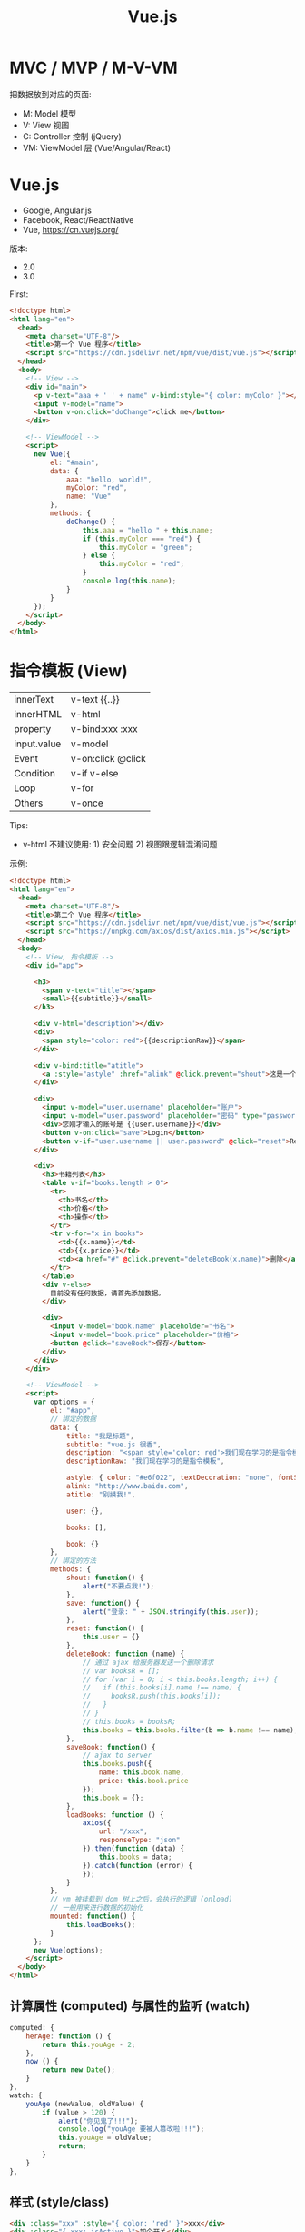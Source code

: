 #+TITLE: Vue.js


* MVC / MVP / M-V-VM

把数据放到对应的页面:
- M: Model 模型
- V: View 视图
- C: Controller 控制 (jQuery)
- VM: ViewModel 层 (Vue/Angular/React)

* Vue.js

- Google, Angular.js
- Facebook, React/ReactNative
- Vue, https://cn.vuejs.org/

版本:
- 2.0
- 3.0

First:
#+begin_src html
  <!doctype html>
  <html lang="en">
    <head>
      <meta charset="UTF-8"/>
      <title>第一个 Vue 程序</title>
      <script src="https://cdn.jsdelivr.net/npm/vue/dist/vue.js"></script>
    </head>
    <body>
      <!-- View -->
      <div id="main">
        <p v-text="aaa + ' ' + name" v-bind:style="{ color: myColor }"></p>
        <input v-model="name">
        <button v-on:click="doChange">click me</button>
      </div>

      <!-- ViewModel -->
      <script>
        new Vue({
            el: "#main",
            data: {
                aaa: "hello, world!",
                myColor: "red",
                name: "Vue"
            },
            methods: {
                doChange() {
                    this.aaa = "hello " + this.name;
                    if (this.myColor === "red") {
                        this.myColor = "green";
                    } else {
                        this.myColor = "red";
                    }
                    console.log(this.name);
                }
            }
        });
      </script>
    </body>
  </html>
#+end_src

* 指令模板 (View)

| innerText   | v-text  {{..}}     |
| innerHTML   | v-html             |
| property    | v-bind:xxx  :xxx   |
| input.value | v-model            |
| Event       | v-on:click  @click |
| Condition   | v-if v-else        |
| Loop        | v-for              |
| Others      | v-once             |

Tips:
- v-html 不建议使用: 1) 安全问题 2) 视图跟逻辑混淆问题

示例:
#+begin_src html
  <!doctype html>
  <html lang="en">
    <head>
      <meta charset="UTF-8"/>
      <title>第二个 Vue 程序</title>
      <script src="https://cdn.jsdelivr.net/npm/vue/dist/vue.js"></script>
      <script src="https://unpkg.com/axios/dist/axios.min.js"></script>
    </head>
    <body>
      <!-- View, 指令模板 -->
      <div id="app">

        <h3>
          <span v-text="title"></span>
          <small>{{subtitle}}</small>
        </h3>

        <div v-html="description"></div>
        <div>
          <span style="color: red">{{descriptionRaw}}</span>
        </div>

        <div v-bind:title="atitle">
          <a :style="astyle" :href="alink" @click.prevent="shout">这是一个超链接</a>
        </div>

        <div>
          <input v-model="user.username" placeholder="账户">
          <input v-model="user.password" placeholder="密码" type="password" @keydown.13="save">
          <div>您刚才输入的账号是 {{user.username}}</div>
          <button v-on:click="save">Login</button>
          <button v-if="user.username || user.password" @click="reset">Reset</button>
        </div>

        <div>
          <h3>书籍列表</h3>
          <table v-if="books.length > 0">
            <tr>
              <th>书名</th>
              <th>价格</th>
              <th>操作</th>
            </tr>
            <tr v-for="x in books">
              <td>{{x.name}}</td>
              <td>{{x.price}}</td>
              <td><a href="#" @click.prevent="deleteBook(x.name)">删除</a></td>
            </tr>
          </table>
          <div v-else>
            目前没有任何数据，请首先添加数据。
          </div>

          <div>
            <input v-model="book.name" placeholder="书名">
            <input v-model="book.price" placeholder="价格">
            <button @click="saveBook">保存</button>
          </div>
        </div>
      </div>

      <!-- ViewModel -->
      <script>
        var options = {
            el: "#app",
            // 绑定的数据
            data: {
                title: "我是标题",
                subtitle: "vue.js 很香",
                description: "<span style='color: red'>我们现在学习的是指令模板</span>",
                descriptionRaw: "我们现在学习的是指令模板",

                astyle: { color: "#e6f022", textDecoration: "none", fontSize: "20px" },
                alink: "http://www.baidu.com",
                atitle: "别摸我!",

                user: {},

                books: [],

                book: {}
            },
            // 绑定的方法
            methods: {
                shout: function() {
                    alert("不要点我!");
                },
                save: function() {
                    alert("登录: " + JSON.stringify(this.user));
                },
                reset: function() {
                    this.user = {}
                },
                deleteBook: function (name) {
                    // 通过 ajax 给服务器发送一个删除请求
                    // var booksR = [];
                    // for (var i = 0; i < this.books.length; i++) {
                    //   if (this.books[i].name !== name) {
                    //     booksR.push(this.books[i]);
                    //   }
                    // }
                    // this.books = booksR;
                    this.books = this.books.filter(b => b.name !== name);
                },
                saveBook: function() {
                    // ajax to server
                    this.books.push({
                        name: this.book.name,
                        price: this.book.price
                    });
                    this.book = {};
                },
                loadBooks: function () {
                    axios({
                        url: "/xxx",
                        responseType: "json"
                    }).then(function (data) {
                        this.books = data;
                    }).catch(function (error) {
                    });
                }
            },
            // vm 被挂载到 dom 树上之后，会执行的逻辑 (onload)
            // 一般用来进行数据的初始化
            mounted: function() {
                this.loadBooks();
            }
        };
        new Vue(options);
      </script>
    </body>
  </html>
#+end_src

** 计算属性 (computed) 与属性的监听 (watch)

#+begin_src js
  computed: {
      herAge: function () {
          return this.youAge - 2;
      },
      now () {
          return new Date();
      }
  },
  watch: {
      youAge (newValue, oldValue) {
          if (value > 120) {
              alert("你见鬼了!!!");
              console.log("youAge 要被人篡改啦!!!");
              this.youAge = oldValue;
              return;
          }
      }
  },
#+end_src

** 样式 (style/class)

#+begin_src html
  <div :class="xxx" :style="{ color: 'red' }">xxx</div>
  <div :class="{ xxx: isActive }">加个开关</div>
#+end_src

** 条件判断 (v-if/v-else-if/v-else/v-show)

- 默认情况下，Vue 会尽可能复用一些元素
- 我们可以将 key 添加到某些节点上，这样，不同 key 的节点就不存在被混用的可能

#+begin_src html
  <!-- 1. 带指令的模板 -->
  <div id="app">
    <template v-if="isLogin">
      <h4>欢迎您，xxx (<a href="#" @click.prevent="doLogout">注销</a>) 。您可以享受下面服务:</h4>
      <p>洗衣服</p>
      <p>吃早餐</p>
    </template>
    <template v-else>
      <p>请您 <a href="#" @click.prevent="doLogin">登录</a></p>
      <p>如果没有账号，请您 <a href="#">注册</a></p>
    </template>
  </div>

  <!-- 2. 创建 Vue 对象 (ViewModel) -->
  <script>
    var vm = new Vue({
        el: "#app",
        data: {
            isLogin: false
        },
        methods: {
            doLogin () {
                this.isLogin = true;
            },
            doLogout () {
                this.isLogin = false;
            }
        }
    });
  </script>
#+end_src

** 循环迭代 (v-for)

#+begin_src html
  <ul id="example-2">
    <li v-for="(item, index) in items">
      {{ parentMessage }} - {{ index }} - {{ item.message }}
    </li>
  </ul>

  <ul>
    <li v-for="(v, k) in xiaoming">{{k}} 它的值是 {{v}}</li>
  </ul>

  <script>
    data: {
        isLogin: false,
        xiaoming: {
            name: "小明",
            age: 18,
            tel: 110,
            weixin: "woyebuzhidao"
        }
    },
  </script>
#+end_src

使用 key，不出错:
#+begin_src html
  <div v-for="item in items" v-bind:key="item.id">
    <!-- 内容 -->
  </div>
#+end_src

** 事件 (v-on)

#+begin_src html
  <button v-on:click="greet">按钮</button>

  <button v-on:click="greet($event)">按钮</button>
  <button v-on:click="hi(3)">按钮</button>
  <button v-on:click="hi(3, $event)">按钮</button>
  <button v-on:click="console.log(name)">按钮</button>

  <button @click="hi(3)">按钮</button>

  <input v-on:keyup.13="submit">
  <input v-on:keyup.enter="submit">
  <input v-on:keyup.enter.ctrl="submit">
  <input v-on:keyup.enter.ctrl.exact="submit">
  <input v-on:keyup.enter.ctrl.exact.stop="submit">

  <script>
    new Vue({
      data: {
        name: "tom";
      },
      methods: {
        greet: function (event) {
          console.log("hello, ", this.name);
        },
        hi: function (times, event) {
          for (let i = 0; i < times; i++) {
            console.log("hello");
            console.log(event);
          }
        }
      }
    });
  </script>
#+end_src

** 表单绑定 (v-model，双向绑定)

#+begin_src html
  <input v-model="message" placeholder="edit me">
  <p>Message is: {{ message }}</p>
#+end_src

更多例子:

https://cn.vuejs.org/v2/guide/forms.html

* VM 实例
** 生命周期的钩子

#+begin_src html
  <!-- 1. 带指令的模板 -->
  <div id="app">
    <h1>hello world (age: {{age}})</h1>
    <button @click="xxx">点我</button>
  </div>

  <!-- 2. 创建 Vue 对象 (ViewModel) -->
  <script>
    var vm = new Vue({
        el: "#app",
        data: {
            name: "xiaoming",
            age: 18,
            addr: "guangdong"
        },
        methods: {
            xxx () {
                alert(vm.name);
            }
        },
        beforeCreate () {
            console.log("我在 vm 创建之前");
        },
        mounted () {
            console.log("我在 vm 被挂载之后执行");
        },
        created () {
            console.log("我在 vm 被创建之后执行");
        },
        beforeUpdate (x) {
            console.log("修改之前", x);
        },
        updated () {
            console.log("有东西被修改");
        }
    });

    console.log(vm);
    console.log(vm.name);
    console.log(vm.age);
    console.log(vm.$el);
    console.log(vm.$data);
  </script>
#+end_src

* 组件 (Component)

好有一比啊，组件就是一种特殊的函数:
- 都有名字
- 都用来封装一定逻辑，达到复用目的
- 都可以有入参、有返回值

** 基本示例

封装的 my-title 组件:
#+begin_src js
  // 创建一个函数，名字为 xxx: funtion (xxxx) {}
  // 创建一个组件，名字为 my-title，返回的是一个 Vue 对象
  Vue.component("my-title", {
      props: ["title"],
      template: `<header :style="myHeader">
                   <h1>{{title}}</h1>
                   <div>
                      <span v-for="m in menus" style="margin-left: 1em">
                        <a :href="m.href">{{m.title}}</a>
                      </span>
                   </div>
                 </header>`,
      data: function () {
          return {
              myHeader: {
                  marginBottom: "2em",
                  paddingBottom: "2em",
                  borderBottom: "1px solid grey"
              },
              menus: [
                  { title: "首页", href: "#" },
                  { title: "百度", href: "http://www.baidu.com" },
                  { title: "谷歌", href: "http://www.google.com" },
                  { title: "腾讯", href: "http://www.qq.com" }
              ]
          }
      },
      methods: {
          xxx: function () {
              alert("hello world");
          }
      },
      created: function () {
          console.log("my-title created");
      }
  });
#+end_src

在页面中使用组件:
#+begin_src html
  <!doctype html>
  <html lang="en">
    <head>
      <meta charset="UTF-8"/>
      <title>组件的使用</title>
      <script src="https://cdn.jsdelivr.net/npm/vue/dist/vue.min.js"></script>
      <script src="my-title.js"></script>
    </head>
    <body>
      <div id="app">
        <my-title title="特朗普"></my-title>
        <section>
          {{content}}
        </section>
        <my-title title="瞌睡虫"></my-title>
        <my-title :title="ttt"></my-title>
      </div>

      <script>
        new Vue({
            el: "#app",
            data: {
                content: "特朗普宣布自己胜选",
                ttt: "我是特朗普，请支持我"
            }
        });
      </script>
    </body>
  </html>
#+end_src

** 数据的交互

- 往里传数据: props/slot
- 向外发信号: $emit
- 只能由父子之间进行，逐层传递

#+begin_src html
  <my-blog :blogs="blogs" a=22 b=333
           title="<h3>xx</h3>"></my-blog>

  <my-blog :blogs="blogs" a=22 b=333>
    <div>
      <h3>{{xxx}}</h3>
      <h5>{{副标题}}</h5>
    </div>
  </my-blog>

  <script>
    Vue.component('my-blog', {
        props: ["a", "b", "blogs"],
        template: `<div><slot></slot><p>...</p></div>`;
    });
  </script>
#+end_src

alert-box 1:
#+begin_src html
  <script>
    Vue.component('alert-box', {
        props: [ "body" ],
        template: `
          <div class="demo-alert-box">
            <strong>Error!</strong>
            {{body}}
          </div>`
    });
  </script>

  <alert-box body="NullPointException"></alert-box>
#+end_src

alert-box 2:
#+begin_src html
  <script>
    Vue.component('alert-box', {
        template: `
          <div class="demo-alert-box">
            <strong>Error!</strong>
            <slot></slot>
          </div>`
    });
  </script>

  <alert-box>
    Something bad happened.
  </alert-box>
#+end_src

** 全局 vs 局部

全局:
#+begin_src html
  <div id="app" class="xxxx">
    <aaa></aaa>
  </div>

  <script>
    Vue.component('aaa', {
        template: `<p>hello, world</p>`,
        data: function() {
            return {
            }
        }
    });

    Vue.component('aaa', {
        template: `<p>hello, vue</p>`,
        data: function() {
            return {
            }
        }
    });

    new Vue({
        el: "#app",
        data: {
        }
    });
    </script>
#+end_src

局部:
#+begin_src html
  <div id="app" class="xxxx">
    <aaa></aaa>
    <bbb></bbb>
  </div>

  <script>
    var a = {
        template: `<p>hello, world</p>`,
        data: function() {
            return {
            }
        }
    };

    var b = {
        template: `<p>hello, vue</p>`,
        data: function() {
            return {
            }
        }
    };

    new Vue({
        el: "#app",
        data: {
        },
        components: {
            "aaa": a,
            "bbb": b
        }
    });
    </script>
#+end_src

模块 + 组件:
#+begin_src html
  <div id="app" class="xxxx">
    <aaa></aaa>
    <bbb></bbb>
  </div>

  <script type="module">
    import aaa from "./components/aaa.js";
    import bbb from "./components/bbb.js";

    new Vue({
        el: "#app",
        data: {
        },
        components: {
            "aaa": aaa,
            bbb
        }
    });
  </script>
#+end_src

#+begin_src js
  // components/aaa.js
  // 封装了单独的 aaa 组件
  export default {
      template: `<p>hello, world</p>`,
      data: function() {
          return {
          }
      }
  };
#+end_src

#+begin_src js
  // components/bbb.js
  // 封装了 bbb 组件的模块/文件
  export default {
      template: `<p>hello, vue</p>`,
      data: function() {
          return {
          }
      }
  };

#+end_src

** 内置组件
*** <component> 动态组件

#+begin_src html
  <div id="app" class="xxxx">
    <div>
      <a href="#" @click="compName = 'aaa'">第一个页面</a>
      <a href="#" @click="compName = 'bbb'">第二个页面</a>
      <a href="#" @click="compName = 'ccc'">第三个页面</a>
    </div>
    <div>
      <component :is="compName"></component>
      <!-- <aaa></aaa> -->
    </div>
  </div>

  <script type="module">
    var aaa = {
        template: `<div>
           <h1>first</h1>
           <input>
         </div>`,
        data: function() { return {} }
    };
    var bbb = {
        template: "<h1>我是老二</h1>",
        data: function() { return {} }
    };
    var ccc = {
        template: "<h1>我是小三</h1>",
        data: function() { return {} }
    };

    new Vue({
        el: "#app",
        components: { aaa, bbb, ccc }, // { aaa: aaa, bbb: bbb, ccc: ccc }
        data: {
            compName: "aaa"
        },
        methods: {
        }
    });
    </script>

#+end_src

*** <keep-alive> 保持状态

切换走的时候，保留组件的内部状态:
#+begin_src html
  <keep-alive>
    <component :is="compName"></component>
  </keep-alive>
#+end_src

*** <transition> 动画效果

#+begin_src html
  <style>
    #app {
        width: 450px;
        margin: 1em auto;
    }
    .fade-enter-active, .fade-leave-active {
        transition: opacity 0.1s;
    }
    .fade-enter, .fade-leave-to {
        opacity: 0;
    }
  </style>

  <div id="demo">
    <button v-on:click="show = !show">Toggle</button>

    <transition name="fade">
      <p style="border: 1px solid #333; background: #eee" v-if="show">hello</p>
    </transition>
  </div>

  <script type="module">
    new Vue({
        el: '#demo',
        data: {
            show: true
        }
    });
  </script>
#+end_src

*** <template> 编组

#+begin_src html
  <template v-if="isShow">
    <h1>Title</h1>
    <p>Paragraph 1</p>
    <p>Paragraph 2</p>
  </template>
#+end_src

* SPA (Single Page Application)
** v-if/v-show

#+begin_src html
  <template>
    <div id="app">
      <div>
        <el-button @click="currentComp = '/home'">显示首页</el-button>
        <el-button @click="currentComp = '/post'">显示详情页面</el-button>
        <el-button @click="currentComp = ''">其他乱七八糟</el-button>
      </div>
      <hr>

      <!-- 切换显示 -->
      <Home v-if="currentComp === '/home'"></Home>
      <Post v-else-if="currentComp === '/post'"></Post>
      <div v-else>您没有任何权限</div>
    </div>
  </template>

  <script>
    data() {
        return {
            currentComp: "/post"
        }
    }
  </script>
#+end_src

** <component>

#+begin_src html
  <template>
    <div id="app">
      <div>
        <el-button @click="currentComp = 'Home'">显示首页</el-button>
        <el-button @click="currentComp = 'Post'">显示详情页面</el-button>
        <el-button @click="currentComp = ''">其他乱七八糟</el-button>
      </div>
      <hr>

      <!-- 切换显示 -->
      <component :is="currentComp"></component>
    </div>
  </template>

  <h3 @click="$parent.currentComp = 'Post'">{{post.title}}</h3>
#+end_src

** Vue-Router

https://router.vuejs.org/zh/

*** 准备工作

- 首先，在项目中下载 vue-router:
  #+begin_src sh
    cd myblog/client
    npm install vue-router
  #+end_src
- 其次，创建一个文件 plugins/vue-router.js:
  #+begin_src js
    import Vue from 'vue'
    import VueRouter from 'vue-router'

    Vue.use(VueRouter)
  #+end_src
- 最后，在 main.js 里添加:
  #+begin_src js
    import './plugins/vue-router'
  #+end_src

*** 定义路由规则

router.js:
#+begin_src js
  import VueRouter from "vue-router";
  import Home from "./pages/Home";
  import Post from "./pages/Post";

  // 路由规则，返回路由对象
  export default new VueRouter({
      routes: [
          {
              path: "/home", component: Home
          },
          {
              path: "/post/:id", component: Post
          }
      ]
  });
#+end_src

*** 启用路由

main.js
#+begin_src js
  import './plugins/vue-router'
  import router from './routes'

  new Vue({
      router, // 等同于 router: router
      render: h => h(App),
  }).$mount('#app')
#+end_src

*** 使用路由

#+begin_src html
  <template>
    <div id="app">
      <h3>使用 router-view 定义路由的出口，即指定的组件要渲染到这里</h3>
      <router-view></router-view>
    </div>
  </template>
#+end_src

#+begin_src html
  <template>
    <div id="app">
      <!-- 第一种使用方式，在当前位置渲染一个跳转到指定路由的超链接 -->
      <router-link to="/post/33">进入详情页面</router-link>
      <!-- 第二种使用方式，使用事件的方式指定路由跳转 -->
      <div @click="$router.back()">后退</div>
      <div @click="$router.push('/post/33')">跳转到 33 的详情页面</div>
    </div>
  </template>
#+end_src

* 第三方组件库

- iView
- Element UI
- Ant Design

** ElementUI

#+begin_src html
  <div id="app">
    <el-button @click="visible = true">按钮</el-button>
    <el-dialog :visible.sync="visible" title="Hello world">
      <p>欢迎使用 Element</p>
    </el-dialog>

    <el-carousel height="150px">
      <el-carousel-item v-for="item in 4" :key="item" type="card">
        <h3>{{ item }}</h3>
      </el-carousel-item>
    </el-carousel>

    <el-table :data="tableData"
              stripe border
              style="width: 100%">
      <el-table-column type="selection"width="55"></el-table-column>
      <el-table-column prop="name" label="姓名" width="180"></el-table-column>
      <el-table-column prop="date" label="日期" width="180" sortable></el-table-column>
      <el-table-column prop="address" label="地址"></el-table-column>
    </el-table>

    <el-button @click="shanchu">删除 wangdahu</el-button>
  </div>

  <script type="module">
    new Vue({
        el: '#app',
        data: {
            visible: false,
            tableData: [
                {
                    date: '2016-05-02',
                    name: '王小虎',
                    address: '上海市普陀区金沙江路 1518 弄'
                }, {
                    date: '2016-05-04',
                    name: '王小虎',
                    address: '上海市普陀区金沙江路 1517 弄'
                }, {
                    date: '2016-05-01',
                    name: '王小虎',
                    address: '上海市普陀区金沙江路 1519 弄'
                }, {
                    date: '2016-05-03',
                    name: 'wangdahu',
                    address: '上海市普陀区金沙江路 1516 弄'
                }
            ]
        },
        methods: {
            shanchu: function () {
                this.tableData = this.tableData.filter(e => e.name != "wangdahu");
            },
            handleCurrentChange: function (a, b) {
                this.tableData = this.tableData.filter(e => e.name != a.name);
            }
        }
    });
  </script>
#+end_src

* Vue-Cli

https://cli.vuejs.org/zh/guide/

基本使用:
#+begin_src sh
  # 首先，需要下载并安装 nodejs。安装完 nodejs 后，在命令行窗口就可以使用两个命令了: node, npm
  # npm (node package manager) 是一个项目和包管理工具

  # 其次，使用 npm 下载并安装 vue 脚手架。安装完之后，你会得到一个 vue 命令
  npm install -g @vue/cli  # 注意，不要落下 -g，这个的意思是安装为全局命令

  # 然后，就可以使用 vue 命令做你想做的事情了

  ## 创建项目
  vue create xxx

  ## 为项目添加外部插件
  vue add axios
  vue add element
  vue add router
  vue add vuex

  ## 启动开发服务器
  cd xxx
  npm run serve

  ## 将源代码打包，并准备部署
  npm run build
#+end_src

另外，你可以在项目的目录下面添加 vue.config.js 文件，来配置脚手架的行为。
这个文件默认是不存在的，因为，脚手架是基于开箱即用的理念，即使没有这个配置文件，那么也会按照默认的选项正常运行。
但如果你对默认的选项不满意，就可以在 vue.config.js 中添加自己的配置内容了 ([[https://cli.vuejs.org/zh/config/#%E5%85%A8%E5%B1%80-cli-%E9%85%8D%E7%BD%AE][配置参考]])。

vue.config.js:
#+begin_src js
  module.exports = {
    publicPath: "./",   // 让生成的 dist/index.html 中的引入路径以 ./ 开始
    outputDir: "dist2", // 构建文件夹，默认为 dist，可以改成其他的
    devServer: {
      port: 8989,       // 通过添加这个，可以修改端口号
      proxy: {...},     // 配置代理，一般用来进行跨域请求的设置
    }
  };
#+end_src

另外，一些全局性的参数，需要配置在 package.json 文件夹中。这是项目的主配置文件，跟脚手架没关系。
比如，配置 eslint rules 和项目依赖的插件等，略过不提。

* [示例] Todo List

#+begin_src html
  <!DOCTYPE html>
  <html lang="en">
    <head>
      <meta charset="UTF-8">
      <title>使用 Vue 实现的 TODO-LIST</title>
      <script src="https://cdn.jsdelivr.net/npm/vue/dist/vue.min.js"></script>
      <script src="https://unpkg.com/axios/dist/axios.min.js"></script>
      <style>
        ,* {
            box-sizing: border-box;
        }
        body {
            background: linear-gradient(to bottom, black, white, grey);
        }
        #app {
            width: 500px;
            margin: 1em auto;
            background: white;
            padding: 1em;
        }
        input {
            border: 0;
            outline: 0;
            border-bottom: 1px solid grey;
            width: 100%;
            padding: 8px 12px;
        }
        input:hover {
            border-bottom: 1px solid blue;
        }
        .task-todo, .task-done {
            display: flex;
        }
        .task-todo p, .task-done div {
            flex: 1;
        }
        button {
            flex: 0 0 50px;
            height: 25px;
            border: 0;
            outline: 0;
            color: white;
            background: linear-gradient(70deg, red, green, blue);
            padding: 5px 10px;
            margin-left: 1em;
        }
        button:hover {
            background: linear-gradient(to right, green, blue, yellow);
        }
      </style>
    </head>
    <body>

      <div id="app">
        <header>
          <h3>任务列表 (todo-list)</h3>
        </header>

        <div>
          <input v-model="shuruneirong" @keydown.13="addTask" placeholder="请输入任务">
        </div>

        <div>
          <h3>未完成任务</h3>
          <div class="tasks-todo">
            <div class="task-todo" v-for="task in tasksTodo">
              <p class="task-body">{{task.body}}</p>
              <button class="task-del" @click="delTodo(task.id)">删除</button>
              <button class="task-arch" @click="archTodo(task.id)">归档</button>
            </div>
          </div>
        </div>

        <div>
          <h3>已完成任务</h3>
          <div class="tasks-done">
            <div class="task-done" v-for="task in tasksDone">
              <span class="task-desc">{{task.body}}</span>
              <button class="task-del" @click="delDone(task.id)">删除</button>
            </div>
          </div>
        </div>
      </div>

      <script>
        var options = {
            el: "#app",
            data: {
                shuruneirong: "",
                tasksTodo: [],
                tasksDone: []
            },
            methods: {
                addTask: function () {
                    // 多分部的格式进行发送，要求 Servlet 上面 @MultiPart
                    // 优势是，可以发送文件
                    // var formData = new FormData();
                    // formData.append("body", this.shuruneirong);

                    // 就是普通的 a=b&b=c 的格式进行发送
                    // 缺点是，不可以发送文件
                    var rsp = new URLSearchParams();
                    rsp.append("body", this.shuruneirong);

                    axios({
                        url: "task/add",
                        method: "post",
                        data: rsp
                    }).then(resp => {
                        this.shuruneirong = "";
                        this.loadTasks();
                    });
                },
                delTodo: function (id) {
                    axios.get("task/delTodo?id=" + id)
                        .then(resp => {
                            this.loadTasks();
                        })
                },
                archTodo: function (id) {
                    axios.get("task/archive?id=" + id)
                        .then(resp => {
                            this.loadTasks();
                        })
                },
                delDone: function (id) {
                    axios.get("task/delDone?id=" + id)
                        .then(resp => {
                            this.loadTasks();
                        })
                },
                loadTasks: function () {
                    axios({
                        url: "task/list"
                    }).then(resp => {
                        // this.tasksTodo = [];
                        // this.tasksDone = [];
                        // resp.data.forEach(e => {
                        //     if (e.state === 1) {
                        //         this.tasksTodo.push(e);
                        //     } else if (e.state === 2) {
                        //         this.tasksDone.push(e);
                        //     }
                        // });

                        // 还可以这么写
                        this.tasksTodo = resp.data.filter(e => e.state === 1);
                        this.tasksDone = resp.data.filter(e => e.state === 2);
                    })
                }
            },
            created: function () {
                this.loadTasks();
            },
            mounted: function () {
                console.log("页面加载完之后要做的事")
            }
        };
        var vm = new Vue(options);
      </script>

    </body>
  </html>
#+end_src

* [示例] Comment List
** 要求

自行完成一个评论列表功能的实现:
1. 要求使用 Vue 进行构建
2. 使用 Servlet 完成服务端功能
3. 使用 axios 完成数据交互

示例图:

#+ATTR_HTML: :width 300px
[[file:img/oimg_20201104_064733.png]]

** 第一个版本

#+begin_src html
  <!DOCTYPE html>
  <html lang="en">
    <head>
      <meta charset="UTF-8">
      <title>使用 Vue 实现的 Comment-List</title>
      <script src="https://cdn.jsdelivr.net/npm/vue/dist/vue.min.js"></script>
      <script src="https://unpkg.com/axios/dist/axios.min.js"></script>
      <style>
        #app {
            width: 350px;
            margin: 1em auto;
        }
        .comment-form {
            margin-top: 2em;
        }
        .comment-list {
            margin-top: 2em;
        }
        .comment {
            display: flex;
        }
        .comment .author {
            flex: 0 0 50px;
            font-weight: bold;
        }
        .comment .body {
            flex: 1;
            color: blue;
        }
        .comment .del {
            flex: 0 0 50px;
        }
      </style>
    </head>

    <body>
      <div id="app">
        <header>
          <h1>评论列表</h1>
        </header>

        <section class="comment-form">
          <div>
            <span>作者</span>
            <input v-model="author">
          </div>
          <div>
            <span>内容</span>
            <input v-model="body">
          </div>
          <div>
            <button v-on:click="addComment">点击</button>
          </div>
        </section>

        <section class="comment-list">
          <div class="comment" v-for="c in comments">
            <span class="author">{{c.author}}</span>
            <span class="body">{{c.body}}</span>
            <a href="#" class="del" v-on:click="delComment(c.body)">删除</a>
          </div>
        </section>
      </div>

      <script>
        new Vue({
            el: "#app",
            data: {
                author: "",
                body: "",
                comments: [
                    { author: "张三", body: "今天是个好日子" },
                    { author: "李四", body: "学习快乐" },
                    { author: "王五", body: "上课睡觉真舒服" }
                ]
            },
            methods: {
                addComment: function () {
                    this.comments.push({
                        author: this.author,
                        body: this.body
                    });
                    this.author = "";
                    this.body = "";
                },
                delComment: function () {
                    alert("假装已经删除掉了");
                }
            },
            created: {}
        });

      </script>

    </body>
  </html>
#+end_src

** 第二个版本 (组件化，并使用 Props 提高组件的灵活性)

#+begin_src js
  Vue.component('comment-list', {
      props: ["title", "comments", "isshow"], // 传入的数据
      template: `
        <div id="app">
          <section class="comment-form" v-if="isshow == 'true'">
            <h3>发表评论</h3>
            <div>
              <span>作者</span>
              <input v-model="author">
            </div>
            <div>
              <span>内容</span>
              <input v-model="body">
            </div>
            <div>
              <button v-on:click="addComment">点击</button>
            </div>
          </section>
          <section class="comment-list">
            <h3>{{title}}</h3>
            <div class="comment" v-for="c in comments">
              <span class="author">{{c.author}}</span>
              <span class="body">{{c.body}}</span>
              <a href="#" class="del" v-on:click="delComment(c.body)">删除</a>
            </div>
          </section>
        </div> `,
      data: function () {  // 内部的数据
          return {
              author: "",
              body: ""
          };
      },
      methods: {
          addComment: function() {
              this.comments.push({
                  author: this.author,
                  body: this.body
              });
              this.author = "";
              this.body = "";
          },
          delComment: function() {}
      },
      created: function () {
          console.log(this.isshow);
      }
  });
#+end_src

#+begin_src html
  <!DOCTYPE html>
  <html lang="en">
    <head>
      <meta charset="UTF-8">
      <title>使用 Vue 实现的 Comment-List</title>
      <script src="https://cdn.jsdelivr.net/npm/vue/dist/vue.min.js"></script>
      <script src="https://unpkg.com/axios/dist/axios.min.js"></script>
      <style>
        #app {
            width: 350px;
            margin: 1em auto;
        }
        .comment-form {
            margin-top: 2em;
        }
        .comment-list {
            margin-top: 2em;
        }
        .comment {
            display: flex;
        }
        .comment .author {
            flex: 0 0 50px;
            font-weight: bold;
        }
        .comment .body {
            flex: 1;
            color: blue;
        }
        .comment .del {
            flex: 0 0 50px;
        }
      </style>
      <script src="comments.js"></script>
    </head>

    <body>
      <div id="app">
        <comment-list
          title="论社会关系的复杂性和你们学习的重要性"
          isshow="true"
          :comments="comments">
        </comment-list>
      </div>

      <script>
        new Vue({
            el: "#app",
            data: {
                comments: [
                    { author: "张三", body: "今天是个好日子" },
                    { author: "王五", body: "上课睡觉真舒服" }
                ]
            }
        });

      </script>

    </body>
  </html>
#+end_src

** 第三个版本 (更加精细的组件划分)

- 通过 props 进行数据的下放
- 通过 this.$emit 的方式进行信号的发送。信号只能逐层发送，不能越级

#+begin_src js
  Vue.component("comment-form", {
      template: `
          <section class="comment-form">
            <h3>{{formTitle}}</h3>
            <div>
              <span>作者</span>
              <input v-model="author">
            </div>
            <div>
              <span>内容</span>
              <input v-model="body">
            </div>
            <div>
              <button v-on:click="addComment">保存</button>
            </div>
          </section>`,
      props: ["formTitle"],
      data: function () {
          return {
              author: "",
              body: ""
          };
      },
      methods: {
          addComment: function() {
              this.$emit("add-comment", {
                  author: this.author,
                  body: this.body
              });
              this.author = this.body = "";
          }
      }
  });

  Vue.component("comment-list", {
      template: `
          <section class="comment-list">
            <h3>{{title}}</h3>
            <div class="comment" v-for="c in comments">
              <span class="author">{{c.author}}</span>
              <span class="body">{{c.body}}</span>
              <a href="#" class="del" v-on:click="delComment(c.body)">删除</a>
            </div>
          </section>`,
      props: ["title", "comments"],
      data: function () {
          return {
          }
      },
      methods: {
          delComment: function(body) {
              this.$emit("delete-comment", body);
          }
      }
  });

  Vue.component('comments', {
      template: `
        <div id="comments">
          <comment-form form-title="Post Comments" @add-comment="addComment"></comment-form>
          <comment-list :title="title" :comments="comments" @delete-comment="deleteComment"></comment-list>
        </div>`,
      props: ["title", "comments"], // 传入的数据
      data: function () {  // 内部的数据
          return {
          };
      },
      methods: {
          addComment: function(data) {
              this.$emit("add-comment", data);
          },
          deleteComment: function(body) {
              this.$emit("delete-comment", body);
          }
      },
      created: function () {
      }
  });
#+end_src

#+begin_src html
  <!DOCTYPE html>
  <html lang="en">
    <head>
      <meta charset="UTF-8">
      <title>使用 Vue 实现的 Comment-List</title>
      <script src="https://cdn.jsdelivr.net/npm/vue/dist/vue.min.js"></script>
      <script src="https://unpkg.com/axios/dist/axios.min.js"></script>
      <style>
        #app {
            width: 350px;
            margin: 1em auto;
        }
        .comment-form {
            margin-top: 2em;
        }
        .comment-list {
            margin-top: 2em;
        }
        .comment {
            display: flex;
        }
        .comment .author {
            flex: 0 0 50px;
            font-weight: bold;
        }
        .comment .body {
            flex: 1;
            color: blue;
        }
        .comment .del {
            flex: 0 0 50px;
        }
      </style>
      <script src="./comments.js"></script>
    </head>

    <body>
      <div id="app" class="xxxx">
        <comments
          title="我的评论 (使用封装的 Comments 组件)"
          @add-comment="addComment"
          @delete-comment="deleteComment"
          :comments="comments1"
          ></comments>

        <hr style="margin-top: 20em">
        <comment-form form-title="评论发表 (这是单独使用 comment-form 组件)"></comment-form>
        <hr>
        <comment-list
          title="文章列表 (这是单独使用 comment-list 组件)"
          :comments="comments3" ></comment-list>
        <comment-list
          title="图片列表"
          :comments="comments3" ></comment-list>
        <comment-list
          title="广告列表"
          :comments="comments3" ></comment-list>
      </div>

      <script>
        new Vue({
            el: "#app",
            data: {
                comments1: [
                    { author: "张三", body: "今天是个好日子" },
                    { author: "王五", body: "上课睡觉真舒服" }
                ],
                comments2: [
                    { author: "Tom", body: "I will catch you." },
                    { author: "Jerry", body: "Catch me if you can." }
                ],
                comments3: [
                    { author: "Tom", body: "I will catch you." },
                ]
            },
            methods: {
                addComment: function (d) {
                    this.comments1.push(d);
                },
                deleteComment: function(body) {
                    this.comments1 = this.comments1.filter(c => c.body !== body);
                }
            }
        });
      </script>

    </body>
  </html>
#+end_src

** 第四个版本 (模块+组件)
*** CommentForm

#+begin_src js
  export default {
      template: `
          <section class="comment-form">
            <h3>{{formTitle}}</h3>
            <div>
              <input placeholder="author" v-model="author">
              <input placeholder="content" v-model="body">
              <button style="border: 3px solid grey" v-on:click="addComment">保存</button>
            </div>
          </section>`,
      props: ["formTitle"],
      data: function () {
          return {
              author: "",
              body: ""
          };
      },
      methods: {
          addComment: function() {
              this.$emit("add-comment", {
                  author: this.author,
                  body: this.body
              });
              this.author = this.body = "";
          }
      }
  };
#+end_src

*** CommentList

#+begin_src js
  export default {
      template: `
          <section class="comment-list">
            <h3>{{title}}</h3>
            <div class="comment" v-for="c in comments">
              <span class="author">{{c.author}}</span>
              <span class="body">{{c.body}}</span>
              <a href="#" class="del" v-on:click="delComment(c.body)">删除</a>
            </div>
          </section>`,
      props: ["title", "comments"],
      data: function () {
          return {
          }
      },
      methods: {
          delComment: function(body) {
              this.$emit("delete-comment", body);
          }
      }
  };
#+end_src

*** Comments

#+begin_src js
  import CommentForm from "./comment-form.js";
  import CommentList from "./comment-list.js";

  export default {
      props: ["title", "comments"], // 传入的数据
      template: `
        <div id="comments">
          <comment-form form-title="Post Comments" @add-comment="addComment"></comment-form>
          <comment-list :title="title" :comments="comments" @delete-comment="deleteComment"></comment-list>
        </div>`,
      components: { CommentForm, CommentList },
      data: function () {  // 内部的数据
          return {
          };
      },
      methods: {
          addComment: function(data) {
              this.$emit("add-comment", data);
          },
          deleteComment: function(body) {
              this.$emit("delete-comment", body);
          }
      },
      mounted: function () {
          console.log(this);
      }
  };
#+end_src

*** 首页

#+begin_src html
  <!DOCTYPE html>
  <html lang="en">
    <head>
      <meta charset="UTF-8">
      <title>使用 Vue 实现的 Comment-List</title>
      <script src="https://cdn.jsdelivr.net/npm/vue/dist/vue.min.js"></script>
      <script src="https://unpkg.com/axios/dist/axios.min.js"></script>
      <style>
       #app {
         width: 450px;
         margin: 1em auto;
       }
       .comment-form {
         margin-top: 2em;
       }
       .comment-list {
         margin-top: 2em;
       }
       .comment {
         display: flex;
       }
       .comment .author {
         flex: 0 0 50px;
         font-weight: bold;
       }
       .comment .body {
         flex: 1;
         color: blue;
       }
       .comment .del {
         flex: 0 0 50px;
       }
      </style>
    </head>

    <body>
      <div id="app" class="xxxx">
        <comments
          title="我的评论 (使用封装的 Comments 组件)"
          @add-comment="addComment"
          @delete-comment="deleteComment"
          :comments="comments1"
        ></comments>

        <hr style="margin-top: 20em">
        <comment-form form-title="评论发表 (这是单独使用 comment-form 组件)"></comment-form>
        <hr>
        <comment-list
          title="文章列表 (这是单独使用 comment-list 组件)"
          :comments="comments3" ></comment-list>
        <comment-list
          title="图片列表"
          :comments="comments3" ></comment-list>
        <comment-list
          title="广告列表"
          :comments="comments3" ></comment-list>
      </div>

      <script type="module">
       import CommentForm from "./comments/comment-form.js";
       import CommentList from "./comments/comment-list.js";
       import comments from "./comments/comments.js";

       new Vue({
         el: "#app",
         components: { comments, CommentForm, CommentList },
         data: {
           comments1: [
             { author: "张三", body: "今天是个好日子" },
             { author: "王五", body: "上课睡觉真舒服" }
           ],
           comments2: [
             { author: "Tom", body: "I will catch you." },
             { author: "Jerry", body: "Catch me if you can." }
           ],
           comments3: [
             { author: "Tom", body: "I will catch you." },
           ]
         },
         methods: {
           addComment: function (d) {
             this.comments1.push(d);
             console.log(this.$forceUpdate);
           },
           deleteComment: function(body) {
             this.comments1 = this.comments1.filter(c => c.body !== body);
           }
         }
       });
      </script>

    </body>
  </html>

#+end_src

** 第五个版本 (工程化)
*** 创建项目

#+begin_src sh
  cmd
  e:  # 切换到 e 盘，这里切换盘符不能使用 cd e:
  cd workspace                 # 切换到你需要的目录
  vue create vue-comment-list  # 创建项目
  cd vue-comment-list          # 切换到项目文件夹
  npm run serve                # 启动服务，之后可以使用 http://localhost:8080 进行访问
#+end_src

*** 配置项目

配置 package.json 下的 eslintConfig 节点:
#+begin_src js
  "rules": {
      "no-unused-vars": 1
  }
#+end_src

*** 组件 component/comment-form.vue

#+begin_src html
  <template>
    <section class="comment-form">
      <h3>{{formTitle}}</h3>
      <div>
        <input placeholder="author" v-model="author">
        <input placeholder="content" v-model="body">
        <button v-on:click="addComment">保存</button>
      </div>
    </section>
  </template>

  <script>
   export default {
     props: ["formTitle"],
     data: function () {
       return {
         author: "",
         body: ""
       };
     },
     methods: {
       addComment: function() {
         this.$emit("add-comment", {
           author: this.author,
           body: this.body
         });
         this.author = this.body = "";
       }
     }
   };
  </script>

  <style scoped>
   .comment-form {
     width: 400px;
     margin: 0 auto;
   }
   .comment-form > div {
     display: flex;
     flex-flow: column;
   }
   input {
     margin-bottom: 1em;
     padding: 10px;
   }
   button {
     padding: 10px;
     border: 0;
   }
  </style>
#+end_src

*** 组件 component/comment-list.vue

#+begin_src html
  <template>
    <section class="comment-list">
      <h3>{{title}}</h3>
      <div class="comment" v-for="c in comments" :key="c.body">
        <span class="author">{{c.author}}</span>
        <span class="body">{{c.body}}</span>
        <a href="#" class="del" v-on:click="delComment(c.body)">删除</a>
      </div>
    </section>
  </template>

  <script>
   export default {
     props: ["title", "comments"],
     data: function () {
       return {
       }
     },
     methods: {
       delComment: function(body) {
         this.$emit("delete-comment", body);
       }
     }
   };
  </script>

  <style scoped>
   .comment-list {
     width: 400px;
     margin: 2em auto;
   }
   .comment {
     border: 1px solid #eee;
     padding: 1em;
     margin-bottom: 1em;
     display: flex;
   }
   .author {
     flex: 0 0 50px;
   }
   .body {
     flex: 1;
   }
   .del {
     flex: 0 0 50px;
   }
  </style>
#+end_src

*** 聚合显示到 App.vue 里

#+begin_src html
  <template>
    <div id="app">
      <h1>我的博客</h1>
      <comment-form @add-comment="doAdd" />
      <comment-list title="热门评论" :comments="comments" @delete-comment="doDelete" />
    </div>
  </template>

  <script>
   import CommentForm from './components/comment-form.vue';
   import CommentList from './components/comment-list.vue';

   export default {
     name: 'App',
     data() {
       return  {
         comments: [
           { author: "张三", body: "今天是个好日子" },
           { author: "王五", body: "上课睡觉真舒服" }
         ]
       }
     },
     methods: {
       doDelete(b) {
         this.comments = this.comments.filter((e) => e.body != b);
       },
       doAdd(comment) {
         this.comments.push(comment);
       }
     },
     components: {
       CommentForm, CommentList
     }
   }
  </script>

  <style>
   #app {
     font-family: Avenir, Helvetica, Arial, sans-serif;
     -webkit-font-smoothing: antialiased;
     -moz-osx-font-smoothing: grayscale;
     text-align: center;
     color: #2c3e50;
     margin-top: 60px;
   }
  </style>
#+end_src

** 第六个版本 (前后端分类 + axios)

#+begin_src js
  // 使用 axios 必须先将 axios 下载并安装到项目中: vue add axios
  // 执行后，axios 将会被下载到 node_modules 文件夹下
  // 之后，就可以在任意地方，通过 import 将其引进并使用了
  import axios from 'axios';

  new Vue({
      // ...
      created () {
          axios({
              url: "http://localhost:9999/server_comment_list_war_exploded/comments",
              responseType: "json"
          }).then(function (data) {
              this.comments = data;
          });
      }
  });
#+end_src

为什么会有如下错误:

#+begin_example
Access to XMLHttpRequest at 'http://localhost:9999/server_comment_list_war_exploded/comments' from origin 'http://localhost:8080' has been blocked by CORS policy: No 'Access-Control-Allow-Origin' header is present on the requested resource.
#+end_example

解决同源/跨域问题:
1. 服务器 ~Access-Control-Allow-Origin~
2. 客户端，在 vue.config.js 中设置 devServer.proxy (百度搜索关键词: vue cli 3 跨域)

任务:
- 完全将此项目使用前后端分离的形式实现出来
- 要求: 功能完整
- 要求: 必须使用 vue-cli 创建 vue 项目
- 要求: 必须将数据保存到某个数据源。可以是关系型数据库，也可以是 NoSQL 或其他存储
- 其他: 后端使用技术不限；实现的方式不限

* 后台 Admin 模板

可以到 Github 上搜，很多。

比如：
- https://github.com/lin-xin/vue-manage-system
